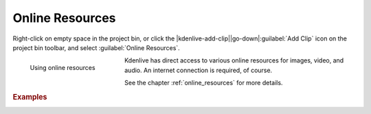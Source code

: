 .. meta::
   :description: Kdenlive Documentation - Project Bin - Online Resources
   :keywords: KDE, Kdenlive, add clips, animation, color clip, image, title clip, online resources, editing, timeline, documentation, user manual, video editor, open source, free, learn, easy

.. metadata-placeholder

   :authors: - Annew (https://userbase.kde.org/User:Annew)
             - Claus Christensen
             - Yuri Chornoivan
             - Gallaecio (https://userbase.kde.org/User:Gallaecio)
             - Simon Eugster <simon.eu@gmail.com>
             - Ttguy (https://userbase.kde.org/User:Ttguy)
             - Jack (https://userbase.kde.org/User:Jack)
             - Roger (https://userbase.kde.org/User:Roger)
             - Carl Schwan <carl@carlschwan.eu>
             - Eugen Mohr
             - Tenzen (https://userbase.kde.org/User:Tenzen)
             - Bernd Jordan (https://discuss.kde.org/u/berndmj)

   :license: Creative Commons License SA 4.0


.. |online_photos| image:: /images/project_and_asset_management/project_bin_online_resources_photos.webp
      :width: 300px

.. |online_videos| image:: /images/project_and_asset_management/project_bin_online_resources_video.webp
      :width: 300px
     

Online Resources
================

Right-click on empty space in the project bin, or click the |kdenlive-add-clip|\ |go-down|\ :guilabel:`Add Clip` icon on the project bin toolbar, and select :guilabel:`Online Resources`.

.. container:: clear-both

   .. figure:: /images/project_and_asset_management/project_bin_online_resources.webp
      :width: 206px
      :figwidth: 206px
      :align: left
      :alt: project_bin_online_resources

      Using online resources

   Kdenlive has direct access to various online resources for images, video, and audio. An internet connection is required, of course.

.. rst-class:: clear-both

See the chapter :ref:`online_resources` for more details.

.. rubric:: Examples
   
.. .. container:: clear-both

   .. figure:: /images/project_and_asset_management/project_bin_online_resources_photos.webp
      :width: 360px
      :figwidth: 360px
      :align: left
      :alt: project_bin_online_resources_photos

      Using online resources

   Kdenlive has direct access to various online resources for images, video, and audio. An internet connection is required, of course.

   .. rst-class:: clear-both

|online_photos| |online_videos|